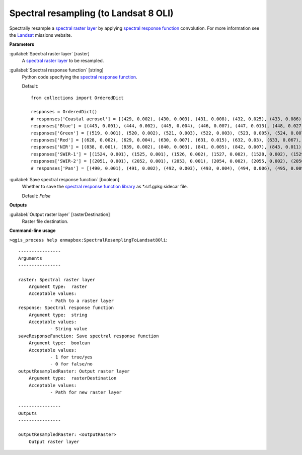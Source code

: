 .. _Spectral resampling (to Landsat 8 OLI):

**************************************
Spectral resampling (to Landsat 8 OLI)
**************************************

Spectrally resample a `spectral raster layer <https://enmap-box.readthedocs.io/en/latest/general/glossary.html#term-spectral-raster-layer>`_ by applying `spectral response function <https://enmap-box.readthedocs.io/en/latest/general/glossary.html#term-spectral-response-function>`_ convolution.
For more information see the `Landsat <https://www.usgs.gov/core-science-systems/nli/landsat/landsat-satellite-missions>`_ missions website.

**Parameters**


:guilabel:`Spectral raster layer` [raster]
    A `spectral raster layer <https://enmap-box.readthedocs.io/en/latest/general/glossary.html#term-spectral-raster-layer>`_ to be resampled.


:guilabel:`Spectral response function` [string]
    Python code specifying the `spectral response function <https://enmap-box.readthedocs.io/en/latest/general/glossary.html#term-spectral-response-function>`_.

    Default::

        from collections import OrderedDict
        
        responses = OrderedDict()
        # responses['Coastal aerosol'] = [(429, 0.002), (430, 0.003), (431, 0.008), (432, 0.025), (433, 0.086), (434, 0.254), (435, 0.518), (436, 0.765), (437, 0.909), (438, 0.958), (439, 0.977), (440, 0.984), (441, 0.989), (442, 0.987), (443, 0.994), (444, 0.993), (445, 1.0), (446, 0.997), (447, 0.983), (448, 0.973), (449, 0.906), (450, 0.746), (451, 0.471), (452, 0.226), (453, 0.093), (454, 0.037), (455, 0.015), (456, 0.006), (457, 0.002)]
        responses['Blue'] = [(443, 0.001), (444, 0.002), (445, 0.004), (446, 0.007), (447, 0.013), (448, 0.027), (449, 0.059), (450, 0.131), (451, 0.271), (452, 0.494), (453, 0.724), (454, 0.858), (455, 0.894), (456, 0.903), (457, 0.911), (458, 0.91), (459, 0.899), (460, 0.898), (461, 0.89), (462, 0.884), (463, 0.877), (464, 0.881), (465, 0.875), (466, 0.88), (467, 0.887), (468, 0.892), (469, 0.888), (470, 0.861), (471, 0.849), (472, 0.841), (473, 0.828), (474, 0.844), (475, 0.866), (476, 0.868), (477, 0.89), (478, 0.913), (479, 0.91), (480, 0.919), (481, 0.932), (482, 0.932), (483, 0.954), (484, 0.956), (485, 0.962), (486, 0.956), (487, 0.953), (488, 0.979), (489, 0.989), (490, 0.986), (491, 0.989), (492, 0.982), (493, 0.969), (494, 0.967), (495, 0.977), (496, 0.989), (497, 0.981), (498, 0.967), (499, 0.955), (500, 0.964), (501, 0.966), (502, 0.967), (503, 0.982), (504, 0.982), (505, 0.966), (506, 0.963), (507, 0.972), (508, 0.996), (509, 1.0), (510, 0.956), (511, 0.845), (512, 0.535), (513, 0.191), (514, 0.048), (515, 0.014), (516, 0.005), (517, 0.003), (518, 0.002), (519, 0.001)]
        responses['Green'] = [(519, 0.001), (520, 0.002), (521, 0.003), (522, 0.003), (523, 0.005), (524, 0.007), (525, 0.01), (526, 0.016), (527, 0.026), (528, 0.041), (529, 0.071), (530, 0.123), (531, 0.212), (532, 0.354), (533, 0.546), (534, 0.741), (535, 0.865), (536, 0.927), (537, 0.955), (538, 0.954), (539, 0.959), (540, 0.961), (541, 0.965), (542, 0.97), (543, 0.952), (544, 0.961), (545, 0.978), (546, 0.978), (547, 0.977), (548, 0.981), (549, 0.991), (550, 1.0), (551, 0.992), (552, 0.983), (553, 0.984), (554, 0.978), (555, 0.965), (556, 0.957), (557, 0.946), (558, 0.948), (559, 0.959), (560, 0.967), (561, 0.978), (562, 0.966), (563, 0.953), (564, 0.958), (565, 0.97), (566, 0.979), (567, 0.983), (568, 0.981), (569, 0.975), (570, 0.967), (571, 0.979), (572, 0.978), (573, 0.976), (574, 0.974), (575, 0.98), (576, 0.969), (577, 0.969), (578, 0.968), (579, 0.983), (580, 0.98), (581, 0.964), (582, 0.969), (583, 0.984), (584, 0.987), (585, 0.974), (586, 0.946), (587, 0.904), (588, 0.809), (589, 0.685), (590, 0.525), (591, 0.345), (592, 0.19), (593, 0.088), (594, 0.035), (595, 0.014), (596, 0.006), (597, 0.003), (598, 0.001)]
        responses['Red'] = [(628, 0.002), (629, 0.004), (630, 0.007), (631, 0.015), (632, 0.03), (633, 0.067), (634, 0.149), (635, 0.3), (636, 0.527), (637, 0.764), (638, 0.905), (639, 0.948), (640, 0.951), (641, 0.947), (642, 0.952), (643, 0.963), (644, 0.975), (645, 0.984), (646, 0.984), (647, 0.983), (648, 0.983), (649, 0.974), (650, 0.959), (651, 0.956), (652, 0.956), (653, 0.953), (654, 0.957), (655, 0.982), (656, 1.0), (657, 0.992), (658, 0.985), (659, 0.982), (660, 0.977), (661, 0.973), (662, 0.981), (663, 0.997), (664, 0.992), (665, 0.981), (666, 0.964), (667, 0.962), (668, 0.971), (669, 0.967), (670, 0.967), (671, 0.95), (672, 0.849), (673, 0.609), (674, 0.316), (675, 0.124), (676, 0.046), (677, 0.018), (678, 0.007), (679, 0.003), (680, 0.001)]
        responses['NIR'] = [(838, 0.001), (839, 0.002), (840, 0.003), (841, 0.005), (842, 0.007), (843, 0.011), (844, 0.017), (845, 0.028), (846, 0.048), (847, 0.084), (848, 0.145), (849, 0.25), (850, 0.404), (851, 0.583), (852, 0.745), (853, 0.89), (854, 0.96), (855, 0.987), (856, 0.973), (857, 0.981), (858, 0.996), (859, 1.0), (860, 0.99), (861, 0.981), (862, 0.976), (863, 0.972), (864, 0.957), (865, 0.951), (866, 0.947), (867, 0.953), (868, 0.951), (869, 0.948), (870, 0.94), (871, 0.951), (872, 0.956), (873, 0.966), (874, 0.97), (875, 0.937), (876, 0.891), (877, 0.789), (878, 0.635), (879, 0.448), (880, 0.289), (881, 0.175), (882, 0.1), (883, 0.058), (884, 0.035), (885, 0.021), (886, 0.012), (887, 0.008), (888, 0.005), (889, 0.003), (890, 0.002), (891, 0.001)]
        responses['SWIR-1'] = [(1524, 0.001), (1525, 0.001), (1526, 0.002), (1527, 0.002), (1528, 0.002), (1529, 0.002), (1530, 0.003), (1531, 0.003), (1532, 0.004), (1533, 0.004), (1534, 0.005), (1535, 0.006), (1536, 0.006), (1537, 0.007), (1538, 0.008), (1539, 0.01), (1540, 0.011), (1541, 0.012), (1542, 0.014), (1543, 0.016), (1544, 0.019), (1545, 0.022), (1546, 0.026), (1547, 0.03), (1548, 0.035), (1549, 0.04), (1550, 0.048), (1551, 0.055), (1552, 0.066), (1553, 0.076), (1554, 0.089), (1555, 0.102), (1556, 0.12), (1557, 0.139), (1558, 0.163), (1559, 0.188), (1560, 0.22), (1561, 0.253), (1562, 0.291), (1563, 0.33), (1564, 0.376), (1565, 0.421), (1566, 0.474), (1567, 0.526), (1568, 0.579), (1569, 0.632), (1570, 0.677), (1571, 0.721), (1572, 0.755), (1573, 0.788), (1574, 0.821), (1575, 0.854), (1576, 0.873), (1577, 0.892), (1578, 0.9), (1579, 0.907), (1580, 0.913), (1581, 0.919), (1582, 0.923), (1583, 0.927), (1584, 0.927), (1585, 0.926), (1586, 0.925), (1587, 0.924), (1588, 0.924), (1589, 0.924), (1590, 0.923), (1591, 0.921), (1592, 0.922), (1593, 0.923), (1594, 0.925), (1595, 0.927), (1596, 0.935), (1597, 0.943), (1598, 0.944), (1599, 0.946), (1600, 0.946), (1601, 0.946), (1602, 0.947), (1603, 0.948), (1604, 0.95), (1605, 0.953), (1606, 0.951), (1607, 0.95), (1608, 0.953), (1609, 0.956), (1610, 0.959), (1611, 0.962), (1612, 0.96), (1613, 0.958), (1614, 0.96), (1615, 0.961), (1616, 0.961), (1617, 0.96), (1618, 0.961), (1619, 0.961), (1620, 0.965), (1621, 0.968), (1622, 0.969), (1623, 0.971), (1624, 0.974), (1625, 0.977), (1626, 0.979), (1627, 0.981), (1628, 0.981), (1629, 0.981), (1630, 0.989), (1631, 0.996), (1632, 0.998), (1633, 1.0), (1634, 1.0), (1635, 1.0), (1636, 0.997), (1637, 0.993), (1638, 0.986), (1639, 0.979), (1640, 0.967), (1641, 0.955), (1642, 0.936), (1643, 0.917), (1644, 0.879), (1645, 0.841), (1646, 0.797), (1647, 0.752), (1648, 0.694), (1649, 0.637), (1650, 0.573), (1651, 0.51), (1652, 0.452), (1653, 0.394), (1654, 0.343), (1655, 0.292), (1656, 0.251), (1657, 0.211), (1658, 0.181), (1659, 0.151), (1660, 0.128), (1661, 0.107), (1662, 0.091), (1663, 0.075), (1664, 0.064), (1665, 0.053), (1666, 0.045), (1667, 0.037), (1668, 0.032), (1669, 0.026), (1670, 0.023), (1671, 0.019), (1672, 0.016), (1673, 0.013), (1674, 0.011), (1675, 0.01), (1676, 0.008), (1677, 0.007), (1678, 0.006), (1679, 0.005), (1680, 0.004), (1681, 0.004), (1682, 0.003), (1683, 0.003), (1684, 0.002), (1685, 0.002), (1686, 0.002), (1687, 0.001), (1688, 0.001)]
        responses['SWIR-2'] = [(2051, 0.001), (2052, 0.001), (2053, 0.001), (2054, 0.002), (2055, 0.002), (2056, 0.002), (2057, 0.002), (2058, 0.002), (2059, 0.003), (2060, 0.003), (2061, 0.003), (2062, 0.004), (2063, 0.004), (2064, 0.005), (2065, 0.005), (2066, 0.006), (2067, 0.006), (2068, 0.007), (2069, 0.008), (2070, 0.009), (2071, 0.01), (2072, 0.011), (2073, 0.012), (2074, 0.014), (2075, 0.015), (2076, 0.017), (2077, 0.019), (2078, 0.021), (2079, 0.023), (2080, 0.026), (2081, 0.029), (2082, 0.032), (2083, 0.035), (2084, 0.04), (2085, 0.045), (2086, 0.051), (2087, 0.056), (2088, 0.063), (2089, 0.07), (2090, 0.079), (2091, 0.089), (2092, 0.101), (2093, 0.113), (2094, 0.128), (2095, 0.145), (2096, 0.162), (2097, 0.18), (2098, 0.203), (2099, 0.227), (2100, 0.254), (2101, 0.281), (2102, 0.311), (2103, 0.343), (2104, 0.377), (2105, 0.413), (2106, 0.45), (2107, 0.489), (2108, 0.522), (2109, 0.555), (2110, 0.593), (2111, 0.634), (2112, 0.663), (2113, 0.69), (2114, 0.722), (2115, 0.757), (2116, 0.776), (2117, 0.793), (2118, 0.814), (2119, 0.836), (2120, 0.846), (2121, 0.854), (2122, 0.868), (2123, 0.884), (2124, 0.886), (2125, 0.886), (2126, 0.895), (2127, 0.907), (2128, 0.91), (2129, 0.911), (2130, 0.918), (2131, 0.926), (2132, 0.93), (2133, 0.932), (2134, 0.937), (2135, 0.941), (2136, 0.943), (2137, 0.943), (2138, 0.943), (2139, 0.943), (2140, 0.945), (2141, 0.948), (2142, 0.949), (2143, 0.95), (2144, 0.95), (2145, 0.949), (2146, 0.953), (2147, 0.957), (2148, 0.953), (2149, 0.947), (2150, 0.949), (2151, 0.953), (2152, 0.951), (2153, 0.947), (2154, 0.947), (2155, 0.947), (2156, 0.952), (2157, 0.958), (2158, 0.953), (2159, 0.946), (2160, 0.948), (2161, 0.951), (2162, 0.952), (2163, 0.952), (2164, 0.949), (2165, 0.945), (2166, 0.943), (2167, 0.94), (2168, 0.943), (2169, 0.948), (2170, 0.945), (2171, 0.94), (2172, 0.939), (2173, 0.938), (2174, 0.942), (2175, 0.947), (2176, 0.947), (2177, 0.944), (2178, 0.947), (2179, 0.952), (2180, 0.949), (2181, 0.945), (2182, 0.94), (2183, 0.934), (2184, 0.935), (2185, 0.939), (2186, 0.939), (2187, 0.939), (2188, 0.935), (2189, 0.929), (2190, 0.927), (2191, 0.926), (2192, 0.931), (2193, 0.937), (2194, 0.934), (2195, 0.928), (2196, 0.931), (2197, 0.936), (2198, 0.936), (2199, 0.934), (2200, 0.935), (2201, 0.938), (2202, 0.946), (2203, 0.957), (2204, 0.956), (2205, 0.952), (2206, 0.957), (2207, 0.963), (2208, 0.964), (2209, 0.964), (2210, 0.964), (2211, 0.962), (2212, 0.963), (2213, 0.964), (2214, 0.962), (2215, 0.961), (2216, 0.959), (2217, 0.958), (2218, 0.958), (2219, 0.958), (2220, 0.953), (2221, 0.947), (2222, 0.952), (2223, 0.959), (2224, 0.96), (2225, 0.96), (2226, 0.955), (2227, 0.948), (2228, 0.952), (2229, 0.959), (2230, 0.961), (2231, 0.961), (2232, 0.956), (2233, 0.949), (2234, 0.953), (2235, 0.96), (2236, 0.964), (2237, 0.967), (2238, 0.964), (2239, 0.96), (2240, 0.965), (2241, 0.973), (2242, 0.978), (2243, 0.981), (2244, 0.983), (2245, 0.984), (2246, 0.985), (2247, 0.985), (2248, 0.991), (2249, 1.0), (2250, 0.998), (2251, 0.993), (2252, 0.992), (2253, 0.993), (2254, 0.996), (2255, 1.0), (2256, 0.999), (2257, 0.997), (2258, 0.994), (2259, 0.991), (2260, 0.988), (2261, 0.984), (2262, 0.986), (2263, 0.989), (2264, 0.985), (2265, 0.978), (2266, 0.975), (2267, 0.973), (2268, 0.974), (2269, 0.977), (2270, 0.976), (2271, 0.975), (2272, 0.974), (2273, 0.974), (2274, 0.968), (2275, 0.96), (2276, 0.957), (2277, 0.955), (2278, 0.955), (2279, 0.956), (2280, 0.947), (2281, 0.937), (2282, 0.922), (2283, 0.907), (2284, 0.895), (2285, 0.884), (2286, 0.855), (2287, 0.824), (2288, 0.785), (2289, 0.744), (2290, 0.699), (2291, 0.652), (2292, 0.603), (2293, 0.553), (2294, 0.503), (2295, 0.453), (2296, 0.404), (2297, 0.356), (2298, 0.316), (2299, 0.278), (2300, 0.245), (2301, 0.212), (2302, 0.186), (2303, 0.162), (2304, 0.141), (2305, 0.122), (2306, 0.107), (2307, 0.092), (2308, 0.08), (2309, 0.069), (2310, 0.061), (2311, 0.053), (2312, 0.046), (2313, 0.04), (2314, 0.036), (2315, 0.031), (2316, 0.028), (2317, 0.024), (2318, 0.021), (2319, 0.019), (2320, 0.017), (2321, 0.015), (2322, 0.013), (2323, 0.011), (2324, 0.01), (2325, 0.009), (2326, 0.008), (2327, 0.007), (2328, 0.006), (2329, 0.006), (2330, 0.005), (2331, 0.004), (2332, 0.004), (2333, 0.003), (2334, 0.003), (2335, 0.003), (2336, 0.002), (2337, 0.002), (2338, 0.002), (2339, 0.002), (2340, 0.001), (2341, 0.001)]
        # responses['Pan'] = [(490, 0.001), (491, 0.002), (492, 0.003), (493, 0.004), (494, 0.006), (495, 0.009), (496, 0.016), (497, 0.023), (498, 0.043), (499, 0.067), (500, 0.124), (501, 0.196), (502, 0.323), (503, 0.472), (504, 0.598), (505, 0.715), (506, 0.776), (507, 0.817), (508, 0.832), (509, 0.838), (510, 0.849), (511, 0.862), (512, 0.863), (513, 0.86), (514, 0.859), (515, 0.858), (516, 0.857), (517, 0.856), (518, 0.858), (519, 0.863), (520, 0.861), (521, 0.856), (522, 0.853), (523, 0.85), (524, 0.853), (525, 0.857), (526, 0.859), (527, 0.86), (528, 0.862), (529, 0.863), (530, 0.86), (531, 0.855), (532, 0.864), (533, 0.879), (534, 0.886), (535, 0.889), (536, 0.895), (537, 0.902), (538, 0.906), (539, 0.909), (540, 0.912), (541, 0.914), (542, 0.91), (543, 0.903), (544, 0.909), (545, 0.92), (546, 0.922), (547, 0.919), (548, 0.913), (549, 0.905), (550, 0.893), (551, 0.879), (552, 0.877), (553, 0.879), (554, 0.878), (555, 0.876), (556, 0.873), (557, 0.869), (558, 0.875), (559, 0.885), (560, 0.89), (561, 0.893), (562, 0.886), (563, 0.874), (564, 0.876), (565, 0.882), (566, 0.891), (567, 0.901), (568, 0.904), (569, 0.903), (570, 0.908), (571, 0.914), (572, 0.915), (573, 0.913), (574, 0.916), (575, 0.92), (576, 0.921), (577, 0.921), (578, 0.924), (579, 0.929), (580, 0.93), (581, 0.93), (582, 0.938), (583, 0.949), (584, 0.947), (585, 0.94), (586, 0.941), (587, 0.944), (588, 0.946), (589, 0.947), (590, 0.942), (591, 0.936), (592, 0.94), (593, 0.947), (594, 0.942), (595, 0.934), (596, 0.934), (597, 0.938), (598, 0.941), (599, 0.944), (600, 0.952), (601, 0.964), (602, 0.967), (603, 0.968), (604, 0.968), (605, 0.968), (606, 0.965), (607, 0.961), (608, 0.957), (609, 0.953), (610, 0.949), (611, 0.946), (612, 0.948), (613, 0.952), (614, 0.955), (615, 0.956), (616, 0.959), (617, 0.963), (618, 0.964), (619, 0.964), (620, 0.966), (621, 0.969), (622, 0.973), (623, 0.977), (624, 0.978), (625, 0.978), (626, 0.974), (627, 0.969), (628, 0.97), (629, 0.972), (630, 0.973), (631, 0.973), (632, 0.97), (633, 0.966), (634, 0.966), (635, 0.967), (636, 0.967), (637, 0.966), (638, 0.972), (639, 0.981), (640, 0.981), (641, 0.978), (642, 0.974), (643, 0.971), (644, 0.963), (645, 0.953), (646, 0.953), (647, 0.958), (648, 0.964), (649, 0.971), (650, 0.969), (651, 0.965), (652, 0.967), (653, 0.971), (654, 0.974), (655, 0.977), (656, 0.983), (657, 0.99), (658, 0.988), (659, 0.984), (660, 0.988), (661, 0.996), (662, 0.999), (663, 1.0), (664, 1.0), (665, 0.999), (666, 0.998), (667, 0.997), (668, 0.993), (669, 0.987), (670, 0.986), (671, 0.986), (672, 0.956), (673, 0.914), (674, 0.78), (675, 0.61), (676, 0.439), (677, 0.267), (678, 0.167), (679, 0.094), (680, 0.058), (681, 0.035), (682, 0.023), (683, 0.015), (684, 0.011), (685, 0.008), (686, 0.006), (687, 0.004), (688, 0.003), (689, 0.002), (690, 0.002)]

:guilabel:`Save spectral response function` [boolean]
    Whether to save the `spectral response function library <https://enmap-box.readthedocs.io/en/latest/general/glossary.html#term-spectral-response-function-library>`_ as *.srf.gpkg sidecar file.

    Default: *False*

**Outputs**


:guilabel:`Output raster layer` [rasterDestination]
    Raster file destination.

**Command-line usage**

``>qgis_process help enmapbox:SpectralResamplingToLandsat8Oli``::

    ----------------
    Arguments
    ----------------
    
    raster: Spectral raster layer
    	Argument type:	raster
    	Acceptable values:
    		- Path to a raster layer
    response: Spectral response function
    	Argument type:	string
    	Acceptable values:
    		- String value
    saveResponseFunction: Save spectral response function
    	Argument type:	boolean
    	Acceptable values:
    		- 1 for true/yes
    		- 0 for false/no
    outputResampledRaster: Output raster layer
    	Argument type:	rasterDestination
    	Acceptable values:
    		- Path for new raster layer
    
    ----------------
    Outputs
    ----------------
    
    outputResampledRaster: <outputRaster>
    	Output raster layer
    
    